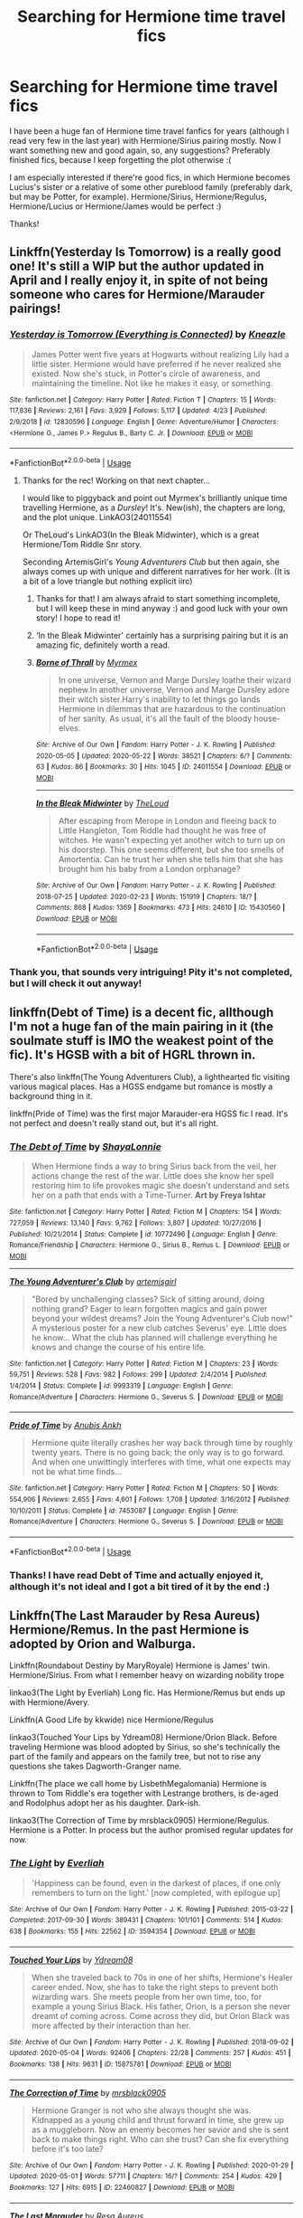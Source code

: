 #+TITLE: Searching for Hermione time travel fics

* Searching for Hermione time travel fics
:PROPERTIES:
:Author: elena-wing
:Score: 8
:DateUnix: 1590259689.0
:DateShort: 2020-May-23
:FlairText: Request
:END:
I have been a huge fan of Hermione time travel fanfics for years (although I read very few in the last year) with Hermione/Sirius pairing mostly. Now I want something new and good again, so, any suggestions? Preferably finished fics, because I keep forgetting the plot otherwise :(

I am especially interested if there're good fics, in which Hermione becomes Lucius's sister or a relative of some other pureblood family (preferably dark, but may be Potter, for example). Hermione/Sirius, Hermione/Regulus, Hermione/Lucius or Hermione/James would be perfect :)

Thanks!


** Linkffn(Yesterday Is Tomorrow) is a really good one! It's still a WIP but the author updated in April and I really enjoy it, in spite of not being someone who cares for Hermione/Marauder pairings!
:PROPERTIES:
:Author: Theseyeetsofmine
:Score: 3
:DateUnix: 1590275866.0
:DateShort: 2020-May-24
:END:

*** [[https://www.fanfiction.net/s/12830596/1/][*/Yesterday is Tomorrow (Everything is Connected)/*]] by [[https://www.fanfiction.net/u/42364/Kneazle][/Kneazle/]]

#+begin_quote
  James Potter went five years at Hogwarts without realizing Lily had a little sister. Hermione would have preferred if he never realized she existed. Now she's stuck, in Potter's circle of awareness, and maintaining the timeline. Not like he makes it easy, or something.
#+end_quote

^{/Site/:} ^{fanfiction.net} ^{*|*} ^{/Category/:} ^{Harry} ^{Potter} ^{*|*} ^{/Rated/:} ^{Fiction} ^{T} ^{*|*} ^{/Chapters/:} ^{15} ^{*|*} ^{/Words/:} ^{117,836} ^{*|*} ^{/Reviews/:} ^{2,161} ^{*|*} ^{/Favs/:} ^{3,929} ^{*|*} ^{/Follows/:} ^{5,117} ^{*|*} ^{/Updated/:} ^{4/23} ^{*|*} ^{/Published/:} ^{2/9/2018} ^{*|*} ^{/id/:} ^{12830596} ^{*|*} ^{/Language/:} ^{English} ^{*|*} ^{/Genre/:} ^{Adventure/Humor} ^{*|*} ^{/Characters/:} ^{<Hermione} ^{G.,} ^{James} ^{P.>} ^{Regulus} ^{B.,} ^{Barty} ^{C.} ^{Jr.} ^{*|*} ^{/Download/:} ^{[[http://www.ff2ebook.com/old/ffn-bot/index.php?id=12830596&source=ff&filetype=epub][EPUB]]} ^{or} ^{[[http://www.ff2ebook.com/old/ffn-bot/index.php?id=12830596&source=ff&filetype=mobi][MOBI]]}

--------------

*FanfictionBot*^{2.0.0-beta} | [[https://github.com/tusing/reddit-ffn-bot/wiki/Usage][Usage]]
:PROPERTIES:
:Author: FanfictionBot
:Score: 2
:DateUnix: 1590275894.0
:DateShort: 2020-May-24
:END:

**** Thanks for the rec! Working on that next chapter...

I would like to piggyback and point out Myrmex's brilliantly unique time travelling Hermione, as a /Dursley/! It's. New(ish), the chapters are long, and the plot unique. LinkAO3(24011554)

Or TheLoud's LinkAO3(In the Bleak Midwinter), which is a great Hermione/Tom Riddle Snr story.

Seconding ArtemisGirl's /Young Adventurers Club/ but then again, she always comes up with unique and different narratives for her work. (It is a bit of a love triangle but nothing explicit iirc)
:PROPERTIES:
:Author: _kneazle_
:Score: 3
:DateUnix: 1590290157.0
:DateShort: 2020-May-24
:END:

***** Thanks for that! I am always afraid to start something incomplete, but I will keep these in mind anyway :) and good luck with your own story! I hope to read it!
:PROPERTIES:
:Author: elena-wing
:Score: 2
:DateUnix: 1590311554.0
:DateShort: 2020-May-24
:END:


***** ‘In the Bleak Midwinter' certainly has a surprising pairing but it is an amazing fic, definitely worth a read.
:PROPERTIES:
:Author: EusebiaRei
:Score: 2
:DateUnix: 1590320496.0
:DateShort: 2020-May-24
:END:


***** [[https://archiveofourown.org/works/24011554][*/Borne of Thrall/*]] by [[https://www.archiveofourown.org/users/Myrmex/pseuds/Myrmex][/Myrmex/]]

#+begin_quote
  In one universe, Vernon and Marge Dursley loathe their wizard nephew.In another universe, Vernon and Marge Dursley adore their witch sister.Harry's inability to let things go lands Hermione in dilemmas that are hazardous to the continuation of her sanity. As usual, it's all the fault of the bloody house-elves.
#+end_quote

^{/Site/:} ^{Archive} ^{of} ^{Our} ^{Own} ^{*|*} ^{/Fandom/:} ^{Harry} ^{Potter} ^{-} ^{J.} ^{K.} ^{Rowling} ^{*|*} ^{/Published/:} ^{2020-05-05} ^{*|*} ^{/Updated/:} ^{2020-05-22} ^{*|*} ^{/Words/:} ^{38521} ^{*|*} ^{/Chapters/:} ^{6/?} ^{*|*} ^{/Comments/:} ^{63} ^{*|*} ^{/Kudos/:} ^{86} ^{*|*} ^{/Bookmarks/:} ^{30} ^{*|*} ^{/Hits/:} ^{1045} ^{*|*} ^{/ID/:} ^{24011554} ^{*|*} ^{/Download/:} ^{[[https://archiveofourown.org/downloads/24011554/Borne%20of%20Thrall.epub?updated_at=1590179440][EPUB]]} ^{or} ^{[[https://archiveofourown.org/downloads/24011554/Borne%20of%20Thrall.mobi?updated_at=1590179440][MOBI]]}

--------------

[[https://archiveofourown.org/works/15430560][*/In the Bleak Midwinter/*]] by [[https://www.archiveofourown.org/users/TheLoud/pseuds/TheLoud][/TheLoud/]]

#+begin_quote
  After escaping from Merope in London and fleeing back to Little Hangleton, Tom Riddle had thought he was free of witches. He wasn't expecting yet another witch to turn up on his doorstep. This one seems different, but she too smells of Amortentia. Can he trust her when she tells him that she has brought him his baby from a London orphanage?
#+end_quote

^{/Site/:} ^{Archive} ^{of} ^{Our} ^{Own} ^{*|*} ^{/Fandom/:} ^{Harry} ^{Potter} ^{-} ^{J.} ^{K.} ^{Rowling} ^{*|*} ^{/Published/:} ^{2018-07-25} ^{*|*} ^{/Updated/:} ^{2020-02-23} ^{*|*} ^{/Words/:} ^{151919} ^{*|*} ^{/Chapters/:} ^{18/?} ^{*|*} ^{/Comments/:} ^{868} ^{*|*} ^{/Kudos/:} ^{1369} ^{*|*} ^{/Bookmarks/:} ^{473} ^{*|*} ^{/Hits/:} ^{24610} ^{*|*} ^{/ID/:} ^{15430560} ^{*|*} ^{/Download/:} ^{[[https://archiveofourown.org/downloads/15430560/In%20the%20Bleak%20Midwinter.epub?updated_at=1586540405][EPUB]]} ^{or} ^{[[https://archiveofourown.org/downloads/15430560/In%20the%20Bleak%20Midwinter.mobi?updated_at=1586540405][MOBI]]}

--------------

*FanfictionBot*^{2.0.0-beta} | [[https://github.com/tusing/reddit-ffn-bot/wiki/Usage][Usage]]
:PROPERTIES:
:Author: FanfictionBot
:Score: 1
:DateUnix: 1590290171.0
:DateShort: 2020-May-24
:END:


*** Thank you, that sounds very intriguing! Pity it's not completed, but I will check it out anyway!
:PROPERTIES:
:Author: elena-wing
:Score: 1
:DateUnix: 1590311287.0
:DateShort: 2020-May-24
:END:


** linkffn(Debt of Time) is a decent fic, allthough I'm not a huge fan of the main pairing in it (the soulmate stuff is IMO the weakest point of the fic). It's HGSB with a bit of HGRL thrown in.

There's also linkffn(The Young Adventurers Club), a lighthearted fic visiting various magical places. Has a HGSS endgame but romance is mostly a background thing in it.

linkffn(Pride of Time) was the first major Marauder-era HGSS fic I read. It's not perfect and doesn't really stand out, but it's all right.
:PROPERTIES:
:Author: Fredrik1994
:Score: 3
:DateUnix: 1590282707.0
:DateShort: 2020-May-24
:END:

*** [[https://www.fanfiction.net/s/10772496/1/][*/The Debt of Time/*]] by [[https://www.fanfiction.net/u/5869599/ShayaLonnie][/ShayaLonnie/]]

#+begin_quote
  When Hermione finds a way to bring Sirius back from the veil, her actions change the rest of the war. Little does she know her spell restoring him to life provokes magic she doesn't understand and sets her on a path that ends with a Time-Turner. *Art by Freya Ishtar*
#+end_quote

^{/Site/:} ^{fanfiction.net} ^{*|*} ^{/Category/:} ^{Harry} ^{Potter} ^{*|*} ^{/Rated/:} ^{Fiction} ^{M} ^{*|*} ^{/Chapters/:} ^{154} ^{*|*} ^{/Words/:} ^{727,059} ^{*|*} ^{/Reviews/:} ^{13,140} ^{*|*} ^{/Favs/:} ^{9,762} ^{*|*} ^{/Follows/:} ^{3,807} ^{*|*} ^{/Updated/:} ^{10/27/2016} ^{*|*} ^{/Published/:} ^{10/21/2014} ^{*|*} ^{/Status/:} ^{Complete} ^{*|*} ^{/id/:} ^{10772496} ^{*|*} ^{/Language/:} ^{English} ^{*|*} ^{/Genre/:} ^{Romance/Friendship} ^{*|*} ^{/Characters/:} ^{Hermione} ^{G.,} ^{Sirius} ^{B.,} ^{Remus} ^{L.} ^{*|*} ^{/Download/:} ^{[[http://www.ff2ebook.com/old/ffn-bot/index.php?id=10772496&source=ff&filetype=epub][EPUB]]} ^{or} ^{[[http://www.ff2ebook.com/old/ffn-bot/index.php?id=10772496&source=ff&filetype=mobi][MOBI]]}

--------------

[[https://www.fanfiction.net/s/9993319/1/][*/The Young Adventurer's Club/*]] by [[https://www.fanfiction.net/u/494464/artemisgirl][/artemisgirl/]]

#+begin_quote
  "Bored by unchallenging classes? Sick of sitting around, doing nothing grand? Eager to learn forgotten magics and gain power beyond your wildest dreams? Join the Young Adventurer's Club now!" A mysterious poster for a new club catches Severus' eye. Little does he know... What the club has planned will challenge everything he knows and change the course of his entire life.
#+end_quote

^{/Site/:} ^{fanfiction.net} ^{*|*} ^{/Category/:} ^{Harry} ^{Potter} ^{*|*} ^{/Rated/:} ^{Fiction} ^{M} ^{*|*} ^{/Chapters/:} ^{23} ^{*|*} ^{/Words/:} ^{59,751} ^{*|*} ^{/Reviews/:} ^{528} ^{*|*} ^{/Favs/:} ^{982} ^{*|*} ^{/Follows/:} ^{299} ^{*|*} ^{/Updated/:} ^{2/4/2014} ^{*|*} ^{/Published/:} ^{1/4/2014} ^{*|*} ^{/Status/:} ^{Complete} ^{*|*} ^{/id/:} ^{9993319} ^{*|*} ^{/Language/:} ^{English} ^{*|*} ^{/Genre/:} ^{Romance/Adventure} ^{*|*} ^{/Characters/:} ^{Hermione} ^{G.,} ^{Severus} ^{S.} ^{*|*} ^{/Download/:} ^{[[http://www.ff2ebook.com/old/ffn-bot/index.php?id=9993319&source=ff&filetype=epub][EPUB]]} ^{or} ^{[[http://www.ff2ebook.com/old/ffn-bot/index.php?id=9993319&source=ff&filetype=mobi][MOBI]]}

--------------

[[https://www.fanfiction.net/s/7453087/1/][*/Pride of Time/*]] by [[https://www.fanfiction.net/u/1632752/Anubis-Ankh][/Anubis Ankh/]]

#+begin_quote
  Hermione quite literally crashes her way back through time by roughly twenty years. There is no going back; the only way is to go forward. And when one unwittingly interferes with time, what one expects may not be what time finds...
#+end_quote

^{/Site/:} ^{fanfiction.net} ^{*|*} ^{/Category/:} ^{Harry} ^{Potter} ^{*|*} ^{/Rated/:} ^{Fiction} ^{M} ^{*|*} ^{/Chapters/:} ^{50} ^{*|*} ^{/Words/:} ^{554,906} ^{*|*} ^{/Reviews/:} ^{2,655} ^{*|*} ^{/Favs/:} ^{4,601} ^{*|*} ^{/Follows/:} ^{1,708} ^{*|*} ^{/Updated/:} ^{3/16/2012} ^{*|*} ^{/Published/:} ^{10/10/2011} ^{*|*} ^{/Status/:} ^{Complete} ^{*|*} ^{/id/:} ^{7453087} ^{*|*} ^{/Language/:} ^{English} ^{*|*} ^{/Genre/:} ^{Romance/Adventure} ^{*|*} ^{/Characters/:} ^{Hermione} ^{G.,} ^{Severus} ^{S.} ^{*|*} ^{/Download/:} ^{[[http://www.ff2ebook.com/old/ffn-bot/index.php?id=7453087&source=ff&filetype=epub][EPUB]]} ^{or} ^{[[http://www.ff2ebook.com/old/ffn-bot/index.php?id=7453087&source=ff&filetype=mobi][MOBI]]}

--------------

*FanfictionBot*^{2.0.0-beta} | [[https://github.com/tusing/reddit-ffn-bot/wiki/Usage][Usage]]
:PROPERTIES:
:Author: FanfictionBot
:Score: 2
:DateUnix: 1590282730.0
:DateShort: 2020-May-24
:END:


*** Thanks! I have read Debt of Time and actually enjoyed it, although it's not ideal and I got a bit tired of it by the end :)
:PROPERTIES:
:Author: elena-wing
:Score: 1
:DateUnix: 1590311857.0
:DateShort: 2020-May-24
:END:


** Linkffn(The Last Marauder by Resa Aureus) Hermione/Remus. In the past Hermione is adopted by Orion and Walburga.

Linkffn(Roundabout Destiny by MaryRoyale) Hermione is James' twin. Hermione/Sirius. From what I remember heavy on wizarding nobility trope

linkao3(The Light by Everliah) Long fic. Has Hermione/Remus but ends up with Hermione/Avery.

Linkffn(A Good Life by kkwide) nice Hermione/Regulus

linkao3(Touched Your Lips by Ydream08) Hermione/Orion Black. Before traveling Hermione was blood adopted by Sirius, so she's technically the part of the family and appears on the family tree, but not to rise any questions she takes Dagworth-Granger name.

Linkffn(The place we call home by LisbethMegalomania) Hermione is thrown to Tom Riddle's era together with Lestrange brothers, is de-aged and Rodolphus adopt her as his daughter. Dark-ish.

linkao3(The Correction of Time by mrsblack0905) Hermione/Regulus. Hermione is a Potter. In process but the author promised regular updates for now.
:PROPERTIES:
:Author: EusebiaRei
:Score: 3
:DateUnix: 1590320895.0
:DateShort: 2020-May-24
:END:

*** [[https://archiveofourown.org/works/3594354][*/The Light/*]] by [[https://www.archiveofourown.org/users/Everliah/pseuds/Everliah][/Everliah/]]

#+begin_quote
  'Happiness can be found, even in the darkest of places, if one only remembers to turn on the light.' [now completed, with epilogue up]
#+end_quote

^{/Site/:} ^{Archive} ^{of} ^{Our} ^{Own} ^{*|*} ^{/Fandom/:} ^{Harry} ^{Potter} ^{-} ^{J.} ^{K.} ^{Rowling} ^{*|*} ^{/Published/:} ^{2015-03-22} ^{*|*} ^{/Completed/:} ^{2017-09-30} ^{*|*} ^{/Words/:} ^{389431} ^{*|*} ^{/Chapters/:} ^{101/101} ^{*|*} ^{/Comments/:} ^{514} ^{*|*} ^{/Kudos/:} ^{638} ^{*|*} ^{/Bookmarks/:} ^{155} ^{*|*} ^{/Hits/:} ^{22562} ^{*|*} ^{/ID/:} ^{3594354} ^{*|*} ^{/Download/:} ^{[[https://archiveofourown.org/downloads/3594354/The%20Light.epub?updated_at=1570073233][EPUB]]} ^{or} ^{[[https://archiveofourown.org/downloads/3594354/The%20Light.mobi?updated_at=1570073233][MOBI]]}

--------------

[[https://archiveofourown.org/works/15875781][*/Touched Your Lips/*]] by [[https://www.archiveofourown.org/users/Ydream08/pseuds/Ydream08][/Ydream08/]]

#+begin_quote
  When she traveled back to 70s in one of her shifts, Hermione's Healer career ended. Now, she has to take the right steps to prevent both wizarding wars. She meets people from her own time, too, for example a young Sirius Black. His father, Orion, is a person she never dreamt of coming across. Come across they did, but Orion Black was more affected by their interaction than her.
#+end_quote

^{/Site/:} ^{Archive} ^{of} ^{Our} ^{Own} ^{*|*} ^{/Fandom/:} ^{Harry} ^{Potter} ^{-} ^{J.} ^{K.} ^{Rowling} ^{*|*} ^{/Published/:} ^{2018-09-02} ^{*|*} ^{/Updated/:} ^{2020-05-04} ^{*|*} ^{/Words/:} ^{92406} ^{*|*} ^{/Chapters/:} ^{22/28} ^{*|*} ^{/Comments/:} ^{257} ^{*|*} ^{/Kudos/:} ^{451} ^{*|*} ^{/Bookmarks/:} ^{138} ^{*|*} ^{/Hits/:} ^{9631} ^{*|*} ^{/ID/:} ^{15875781} ^{*|*} ^{/Download/:} ^{[[https://archiveofourown.org/downloads/15875781/Touched%20Your%20Lips.epub?updated_at=1588650666][EPUB]]} ^{or} ^{[[https://archiveofourown.org/downloads/15875781/Touched%20Your%20Lips.mobi?updated_at=1588650666][MOBI]]}

--------------

[[https://archiveofourown.org/works/22460827][*/The Correction of Time/*]] by [[https://www.archiveofourown.org/users/mrsblack0905/pseuds/mrsblack0905][/mrsblack0905/]]

#+begin_quote
  Hermione Granger is not who she always thought she was. Kidnapped as a young child and thrust forward in time, she grew up as a muggleborn. Now an enemy becomes her savior and she is sent back to make things right. Who can she trust? Can she fix everything before it's too late?
#+end_quote

^{/Site/:} ^{Archive} ^{of} ^{Our} ^{Own} ^{*|*} ^{/Fandom/:} ^{Harry} ^{Potter} ^{-} ^{J.} ^{K.} ^{Rowling} ^{*|*} ^{/Published/:} ^{2020-01-29} ^{*|*} ^{/Updated/:} ^{2020-05-01} ^{*|*} ^{/Words/:} ^{57711} ^{*|*} ^{/Chapters/:} ^{16/?} ^{*|*} ^{/Comments/:} ^{254} ^{*|*} ^{/Kudos/:} ^{429} ^{*|*} ^{/Bookmarks/:} ^{127} ^{*|*} ^{/Hits/:} ^{6915} ^{*|*} ^{/ID/:} ^{22460827} ^{*|*} ^{/Download/:} ^{[[https://archiveofourown.org/downloads/22460827/The%20Correction%20of%20Time.epub?updated_at=1588368433][EPUB]]} ^{or} ^{[[https://archiveofourown.org/downloads/22460827/The%20Correction%20of%20Time.mobi?updated_at=1588368433][MOBI]]}

--------------

[[https://www.fanfiction.net/s/8233539/1/][*/The Last Marauder/*]] by [[https://www.fanfiction.net/u/4036965/Resa-Aureus][/Resa Aureus/]]

#+begin_quote
  In the wake of the war, Dumbledore's portrait gives Hermione a task that could change the course of history if she succeeds, but unravel time itself if she fails. 1ST PLACE WINNER of the Energize W.I.P. Awards for "Most Promising Harry Potter Fan-Fiction"! IN THE PROCESS OF BEING BETA'D.
#+end_quote

^{/Site/:} ^{fanfiction.net} ^{*|*} ^{/Category/:} ^{Harry} ^{Potter} ^{*|*} ^{/Rated/:} ^{Fiction} ^{M} ^{*|*} ^{/Chapters/:} ^{78} ^{*|*} ^{/Words/:} ^{238,062} ^{*|*} ^{/Reviews/:} ^{2,929} ^{*|*} ^{/Favs/:} ^{3,817} ^{*|*} ^{/Follows/:} ^{1,363} ^{*|*} ^{/Updated/:} ^{9/19/2012} ^{*|*} ^{/Published/:} ^{6/19/2012} ^{*|*} ^{/Status/:} ^{Complete} ^{*|*} ^{/id/:} ^{8233539} ^{*|*} ^{/Language/:} ^{English} ^{*|*} ^{/Genre/:} ^{Adventure/Romance} ^{*|*} ^{/Characters/:} ^{Hermione} ^{G.,} ^{Remus} ^{L.} ^{*|*} ^{/Download/:} ^{[[http://www.ff2ebook.com/old/ffn-bot/index.php?id=8233539&source=ff&filetype=epub][EPUB]]} ^{or} ^{[[http://www.ff2ebook.com/old/ffn-bot/index.php?id=8233539&source=ff&filetype=mobi][MOBI]]}

--------------

[[https://www.fanfiction.net/s/8311387/1/][*/Roundabout Destiny/*]] by [[https://www.fanfiction.net/u/2764183/MaryRoyale][/MaryRoyale/]]

#+begin_quote
  Hermione's destiny is altered by the Powers that Be. She is cast back to the Marauder's Era where she is Hermione Potter, the pureblood fraternal twin sister of James Potter. She retains Hermione Granger's memories, and is determined to change her brother's fate for the better. Obviously AU. Starts in their 1st year. M for language, minor violence, etc.
#+end_quote

^{/Site/:} ^{fanfiction.net} ^{*|*} ^{/Category/:} ^{Harry} ^{Potter} ^{*|*} ^{/Rated/:} ^{Fiction} ^{M} ^{*|*} ^{/Chapters/:} ^{29} ^{*|*} ^{/Words/:} ^{169,487} ^{*|*} ^{/Reviews/:} ^{2,492} ^{*|*} ^{/Favs/:} ^{9,865} ^{*|*} ^{/Follows/:} ^{3,128} ^{*|*} ^{/Updated/:} ^{12/3/2014} ^{*|*} ^{/Published/:} ^{7/11/2012} ^{*|*} ^{/Status/:} ^{Complete} ^{*|*} ^{/id/:} ^{8311387} ^{*|*} ^{/Language/:} ^{English} ^{*|*} ^{/Genre/:} ^{Romance/Adventure} ^{*|*} ^{/Characters/:} ^{Hermione} ^{G.,} ^{Sirius} ^{B.} ^{*|*} ^{/Download/:} ^{[[http://www.ff2ebook.com/old/ffn-bot/index.php?id=8311387&source=ff&filetype=epub][EPUB]]} ^{or} ^{[[http://www.ff2ebook.com/old/ffn-bot/index.php?id=8311387&source=ff&filetype=mobi][MOBI]]}

--------------

[[https://www.fanfiction.net/s/12798733/1/][*/A Good Life/*]] by [[https://www.fanfiction.net/u/9863281/kkwide][/kkwide/]]

#+begin_quote
  An accident sends Hermione to a time where the war is approaching and where she has a chance to change more than one fate. The story begins at Easter, after the snatchers have caught our golden trio (Deathly Hallows CH 23: Malfoy Manor), and it is an Alternate universe from there. Relationships: Some Hermione/Sirius, but Hermione/Regulus is endgame.
#+end_quote

^{/Site/:} ^{fanfiction.net} ^{*|*} ^{/Category/:} ^{Harry} ^{Potter} ^{*|*} ^{/Rated/:} ^{Fiction} ^{M} ^{*|*} ^{/Chapters/:} ^{48} ^{*|*} ^{/Words/:} ^{342,383} ^{*|*} ^{/Reviews/:} ^{354} ^{*|*} ^{/Favs/:} ^{836} ^{*|*} ^{/Follows/:} ^{747} ^{*|*} ^{/Updated/:} ^{11/17/2018} ^{*|*} ^{/Published/:} ^{1/13/2018} ^{*|*} ^{/Status/:} ^{Complete} ^{*|*} ^{/id/:} ^{12798733} ^{*|*} ^{/Language/:} ^{English} ^{*|*} ^{/Genre/:} ^{Romance/Adventure} ^{*|*} ^{/Characters/:} ^{<Hermione} ^{G.,} ^{Regulus} ^{B.>} ^{Sirius} ^{B.,} ^{Remus} ^{L.} ^{*|*} ^{/Download/:} ^{[[http://www.ff2ebook.com/old/ffn-bot/index.php?id=12798733&source=ff&filetype=epub][EPUB]]} ^{or} ^{[[http://www.ff2ebook.com/old/ffn-bot/index.php?id=12798733&source=ff&filetype=mobi][MOBI]]}

--------------

[[https://www.fanfiction.net/s/12790133/1/][*/The place we call home/*]] by [[https://www.fanfiction.net/u/4845648/LisbethMegalomania][/LisbethMegalomania/]]

#+begin_quote
  Hermione finds herself in a bit of a situation, when she wakes up in 1937 scared and confused. Back in her 10-year-old body she must come to terms with her new life fast if she wants to prevent the future from repeating itself. If there only wasn't the small problem of the Lestrange brothers having come back as well. Pureblood!Hermione (Kind of)
#+end_quote

^{/Site/:} ^{fanfiction.net} ^{*|*} ^{/Category/:} ^{Harry} ^{Potter} ^{*|*} ^{/Rated/:} ^{Fiction} ^{M} ^{*|*} ^{/Chapters/:} ^{17} ^{*|*} ^{/Words/:} ^{126,475} ^{*|*} ^{/Reviews/:} ^{498} ^{*|*} ^{/Favs/:} ^{569} ^{*|*} ^{/Follows/:} ^{874} ^{*|*} ^{/Updated/:} ^{5/2} ^{*|*} ^{/Published/:} ^{1/6/2018} ^{*|*} ^{/id/:} ^{12790133} ^{*|*} ^{/Language/:} ^{English} ^{*|*} ^{/Genre/:} ^{Adventure/Drama} ^{*|*} ^{/Characters/:} ^{Hermione} ^{G.,} ^{Tom} ^{R.} ^{Jr.,} ^{Rodolphus} ^{L.,} ^{Rabastan} ^{L.} ^{*|*} ^{/Download/:} ^{[[http://www.ff2ebook.com/old/ffn-bot/index.php?id=12790133&source=ff&filetype=epub][EPUB]]} ^{or} ^{[[http://www.ff2ebook.com/old/ffn-bot/index.php?id=12790133&source=ff&filetype=mobi][MOBI]]}

--------------

*FanfictionBot*^{2.0.0-beta} | [[https://github.com/tusing/reddit-ffn-bot/wiki/Usage][Usage]]
:PROPERTIES:
:Author: FanfictionBot
:Score: 2
:DateUnix: 1590321001.0
:DateShort: 2020-May-24
:END:


*** I have read some of these, but thanks anyway!
:PROPERTIES:
:Author: elena-wing
:Score: 1
:DateUnix: 1590411737.0
:DateShort: 2020-May-25
:END:


** linkffn(One Step Forward, Two Decades Back)
:PROPERTIES:
:Author: kdbvols
:Score: 2
:DateUnix: 1590259856.0
:DateShort: 2020-May-23
:END:

*** [[https://www.fanfiction.net/s/11047955/1/][*/One Step Forward, Two Decades Back/*]] by [[https://www.fanfiction.net/u/5751039/corvusdraconis][/corvusdraconis/]]

#+begin_quote
  AU/AO: [HG/SS] What-if Story. Hermione Granger gets erased due to a badly phrased, vague, and bitter wish. She is Hermione Granger no more. Now, thanks to Ron, she is Hermione Ankaa Black, sister of Sirius & Regulus Black, & member of the Noble and Most Ancient House of Black. Now what is she going to do? Multiple pairings in later chapters, and JP starts out as a rampaging jerk.
#+end_quote

^{/Site/:} ^{fanfiction.net} ^{*|*} ^{/Category/:} ^{Harry} ^{Potter} ^{*|*} ^{/Rated/:} ^{Fiction} ^{M} ^{*|*} ^{/Chapters/:} ^{50} ^{*|*} ^{/Words/:} ^{438,031} ^{*|*} ^{/Reviews/:} ^{3,706} ^{*|*} ^{/Favs/:} ^{5,357} ^{*|*} ^{/Follows/:} ^{3,334} ^{*|*} ^{/Updated/:} ^{8/18/2016} ^{*|*} ^{/Published/:} ^{2/15/2015} ^{*|*} ^{/Status/:} ^{Complete} ^{*|*} ^{/id/:} ^{11047955} ^{*|*} ^{/Language/:} ^{English} ^{*|*} ^{/Genre/:} ^{Friendship/Romance} ^{*|*} ^{/Characters/:} ^{<Hermione} ^{G.,} ^{Severus} ^{S.>} ^{Remus} ^{L.,} ^{Regulus} ^{B.} ^{*|*} ^{/Download/:} ^{[[http://www.ff2ebook.com/old/ffn-bot/index.php?id=11047955&source=ff&filetype=epub][EPUB]]} ^{or} ^{[[http://www.ff2ebook.com/old/ffn-bot/index.php?id=11047955&source=ff&filetype=mobi][MOBI]]}

--------------

*FanfictionBot*^{2.0.0-beta} | [[https://github.com/tusing/reddit-ffn-bot/wiki/Usage][Usage]]
:PROPERTIES:
:Author: FanfictionBot
:Score: 2
:DateUnix: 1590259875.0
:DateShort: 2020-May-23
:END:


*** Thanks! :) I will definitely try this one out, although I am not a fan of HG/SS
:PROPERTIES:
:Author: elena-wing
:Score: 2
:DateUnix: 1590311179.0
:DateShort: 2020-May-24
:END:


** I haven't read this but I often see it recommended:

linkffn(Six Pomegranate Seeds) or linkao3(Six Pomegranate Seeds) if you prefer AO3
:PROPERTIES:
:Author: sailingg
:Score: 2
:DateUnix: 1590262084.0
:DateShort: 2020-May-23
:END:

*** [[https://archiveofourown.org/works/7944847][*/Six Pomegranate Seeds/*]] by [[https://www.archiveofourown.org/users/Seselt/pseuds/Seselt][/Seselt/]]

#+begin_quote
  At the end, something happened. Hermione clutches at one fraying thread, uncertain whether she is Arachne or Persephone. What she does know is that she will keep fighting to protect her friends even if she must walk a dark path.*time travel*
#+end_quote

^{/Site/:} ^{Archive} ^{of} ^{Our} ^{Own} ^{*|*} ^{/Fandom/:} ^{Harry} ^{Potter} ^{-} ^{J.} ^{K.} ^{Rowling} ^{*|*} ^{/Published/:} ^{2016-09-03} ^{*|*} ^{/Completed/:} ^{2018-09-26} ^{*|*} ^{/Words/:} ^{185965} ^{*|*} ^{/Chapters/:} ^{46/46} ^{*|*} ^{/Comments/:} ^{1297} ^{*|*} ^{/Kudos/:} ^{3161} ^{*|*} ^{/Bookmarks/:} ^{952} ^{*|*} ^{/Hits/:} ^{54771} ^{*|*} ^{/ID/:} ^{7944847} ^{*|*} ^{/Download/:} ^{[[https://archiveofourown.org/downloads/7944847/Six%20Pomegranate%20Seeds.epub?updated_at=1570075261][EPUB]]} ^{or} ^{[[https://archiveofourown.org/downloads/7944847/Six%20Pomegranate%20Seeds.mobi?updated_at=1570075261][MOBI]]}

--------------

[[https://www.fanfiction.net/s/12132374/1/][*/Six Pomegranate Seeds/*]] by [[https://www.fanfiction.net/u/981377/Seselt][/Seselt/]]

#+begin_quote
  At the end, something happened. Hermione clutches at one fraying thread, uncertain whether she is Arachne or Persephone. What she does know is that she will keep fighting to protect her friends even if she must walk a dark path. *time travel*
#+end_quote

^{/Site/:} ^{fanfiction.net} ^{*|*} ^{/Category/:} ^{Harry} ^{Potter} ^{*|*} ^{/Rated/:} ^{Fiction} ^{M} ^{*|*} ^{/Chapters/:} ^{46} ^{*|*} ^{/Words/:} ^{186,656} ^{*|*} ^{/Reviews/:} ^{2,732} ^{*|*} ^{/Favs/:} ^{2,316} ^{*|*} ^{/Follows/:} ^{2,480} ^{*|*} ^{/Updated/:} ^{9/26/2018} ^{*|*} ^{/Published/:} ^{9/3/2016} ^{*|*} ^{/Status/:} ^{Complete} ^{*|*} ^{/id/:} ^{12132374} ^{*|*} ^{/Language/:} ^{English} ^{*|*} ^{/Genre/:} ^{Supernatural/Adventure} ^{*|*} ^{/Characters/:} ^{Hermione} ^{G.,} ^{Draco} ^{M.,} ^{Severus} ^{S.,} ^{Marcus} ^{F.} ^{*|*} ^{/Download/:} ^{[[http://www.ff2ebook.com/old/ffn-bot/index.php?id=12132374&source=ff&filetype=epub][EPUB]]} ^{or} ^{[[http://www.ff2ebook.com/old/ffn-bot/index.php?id=12132374&source=ff&filetype=mobi][MOBI]]}

--------------

*FanfictionBot*^{2.0.0-beta} | [[https://github.com/tusing/reddit-ffn-bot/wiki/Usage][Usage]]
:PROPERTIES:
:Author: FanfictionBot
:Score: 2
:DateUnix: 1590262110.0
:DateShort: 2020-May-23
:END:


*** Thank you for this recommendation! I will check it out!
:PROPERTIES:
:Author: elena-wing
:Score: 1
:DateUnix: 1590311679.0
:DateShort: 2020-May-24
:END:

**** No problem!
:PROPERTIES:
:Author: sailingg
:Score: 1
:DateUnix: 1590328006.0
:DateShort: 2020-May-24
:END:


** The Minister's Secret is a great read if you haven't come across it (hey, it's a great read if you have!). linkffn(11802503)
:PROPERTIES:
:Author: katejkatz
:Score: 2
:DateUnix: 1590266714.0
:DateShort: 2020-May-24
:END:

*** [[https://www.fanfiction.net/s/11802503/1/][*/The Minister's Secret/*]] by [[https://www.fanfiction.net/u/354278/Canimal][/Canimal/]]

#+begin_quote
  (Complete) The love of the Minister's life disappeared just before the end of the First Wizarding War. When he finds her again, he can hardly trust his sanity. His first action as the new Minister for Magic is to break at least a dozen international laws to bring her home. Hermione soon finds herself in the early 70s surrounded by future followers of the Dark Lord.
#+end_quote

^{/Site/:} ^{fanfiction.net} ^{*|*} ^{/Category/:} ^{Harry} ^{Potter} ^{*|*} ^{/Rated/:} ^{Fiction} ^{M} ^{*|*} ^{/Chapters/:} ^{108} ^{*|*} ^{/Words/:} ^{713,637} ^{*|*} ^{/Reviews/:} ^{6,892} ^{*|*} ^{/Favs/:} ^{2,387} ^{*|*} ^{/Follows/:} ^{1,746} ^{*|*} ^{/Updated/:} ^{1/20/2019} ^{*|*} ^{/Published/:} ^{2/20/2016} ^{*|*} ^{/Status/:} ^{Complete} ^{*|*} ^{/id/:} ^{11802503} ^{*|*} ^{/Language/:} ^{English} ^{*|*} ^{/Genre/:} ^{Romance/Family} ^{*|*} ^{/Characters/:} ^{<Hermione} ^{G.,} ^{Kingsley} ^{S.>} ^{Aberforth} ^{D.,} ^{Antonin} ^{D.} ^{*|*} ^{/Download/:} ^{[[http://www.ff2ebook.com/old/ffn-bot/index.php?id=11802503&source=ff&filetype=epub][EPUB]]} ^{or} ^{[[http://www.ff2ebook.com/old/ffn-bot/index.php?id=11802503&source=ff&filetype=mobi][MOBI]]}

--------------

*FanfictionBot*^{2.0.0-beta} | [[https://github.com/tusing/reddit-ffn-bot/wiki/Usage][Usage]]
:PROPERTIES:
:Author: FanfictionBot
:Score: 1
:DateUnix: 1590266861.0
:DateShort: 2020-May-24
:END:


*** Sounds interesting! Thank you!
:PROPERTIES:
:Author: elena-wing
:Score: 1
:DateUnix: 1590311732.0
:DateShort: 2020-May-24
:END:


** I love linkffn(one hundred and sixty nine)
:PROPERTIES:
:Score: 2
:DateUnix: 1590354791.0
:DateShort: 2020-May-25
:END:

*** [[https://www.fanfiction.net/s/8581093/1/][*/One Hundred and Sixty Nine/*]] by [[https://www.fanfiction.net/u/4216998/Mrs-J-s-Soup][/Mrs J's Soup/]]

#+begin_quote
  It was no accident. She was Hermione Granger - as if she'd do anything this insane without the proper research and reference charts. Arriving on the 14th of May 1981, She had given herself 169 days. An ample amount of time to commit murder if one had a strict schedule, the correct notes and the help of one possibly reluctant, estranged heir. **2015 Fanatic Fanfics Awards Nominee**
#+end_quote

^{/Site/:} ^{fanfiction.net} ^{*|*} ^{/Category/:} ^{Harry} ^{Potter} ^{*|*} ^{/Rated/:} ^{Fiction} ^{T} ^{*|*} ^{/Chapters/:} ^{57} ^{*|*} ^{/Words/:} ^{317,360} ^{*|*} ^{/Reviews/:} ^{1,879} ^{*|*} ^{/Favs/:} ^{3,922} ^{*|*} ^{/Follows/:} ^{1,443} ^{*|*} ^{/Updated/:} ^{4/4/2015} ^{*|*} ^{/Published/:} ^{10/4/2012} ^{*|*} ^{/Status/:} ^{Complete} ^{*|*} ^{/id/:} ^{8581093} ^{*|*} ^{/Language/:} ^{English} ^{*|*} ^{/Genre/:} ^{Adventure/Romance} ^{*|*} ^{/Characters/:} ^{Hermione} ^{G.,} ^{Sirius} ^{B.,} ^{Remus} ^{L.} ^{*|*} ^{/Download/:} ^{[[http://www.ff2ebook.com/old/ffn-bot/index.php?id=8581093&source=ff&filetype=epub][EPUB]]} ^{or} ^{[[http://www.ff2ebook.com/old/ffn-bot/index.php?id=8581093&source=ff&filetype=mobi][MOBI]]}

--------------

*FanfictionBot*^{2.0.0-beta} | [[https://github.com/tusing/reddit-ffn-bot/wiki/Usage][Usage]]
:PROPERTIES:
:Author: FanfictionBot
:Score: 1
:DateUnix: 1590354800.0
:DateShort: 2020-May-25
:END:


*** Read it already, but thanks anyway!
:PROPERTIES:
:Author: elena-wing
:Score: 1
:DateUnix: 1590411568.0
:DateShort: 2020-May-25
:END:


** The Pride of Time/ Divide of Time by Anubis Ankh. This was the first Hermione time travel fiction I read. HG/SS pairing
:PROPERTIES:
:Author: bellefroh
:Score: 1
:DateUnix: 1590265004.0
:DateShort: 2020-May-24
:END:

*** Thanks!
:PROPERTIES:
:Author: elena-wing
:Score: 1
:DateUnix: 1590311705.0
:DateShort: 2020-May-24
:END:
